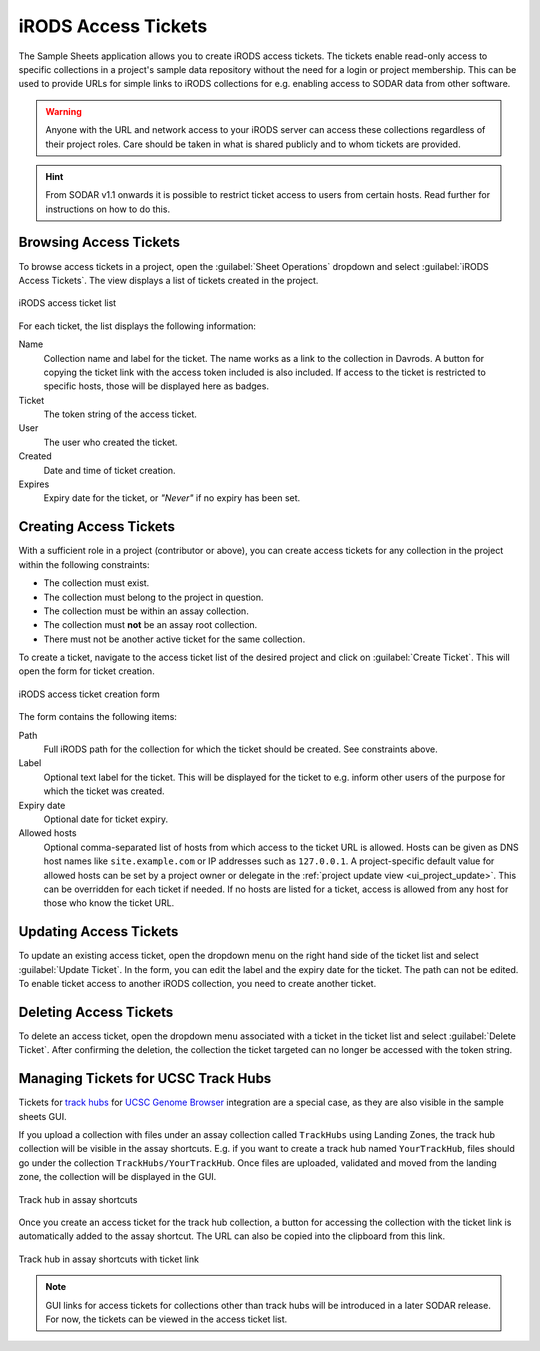 .. _app_samplesheets_irods_ticket:

iRODS Access Tickets
^^^^^^^^^^^^^^^^^^^^

The Sample Sheets application allows you to create iRODS access tickets. The
tickets enable read-only access to specific collections in a project's sample
data repository without the need for a login or project membership. This can be
used to provide URLs for simple links to iRODS collections for e.g. enabling
access to SODAR data from other software.

.. warning::

    Anyone with the URL and network access to your iRODS server can access these
    collections regardless of their project roles. Care should be taken in what
    is shared publicly and to whom tickets are provided.

.. hint::

    From SODAR v1.1 onwards it is possible to restrict ticket access to users
    from certain hosts. Read further for instructions on how to do this.


Browsing Access Tickets
=======================

To browse access tickets in a project, open the :guilabel:`Sheet Operations`
dropdown and select :guilabel:`iRODS Access Tickets`. The view displays a list
of tickets created in the project.

.. figure:: _static/app_samplesheets/irods_ticket_list.png
    :align: center
    :scale: 60%

    iRODS access ticket list

For each ticket, the list displays the following information:

Name
    Collection name and label for the ticket. The name works as a link to the
    collection in Davrods. A button for copying the ticket link with the
    access token included is also included. If access to the ticket is
    restricted to specific hosts, those will be displayed here as badges.
Ticket
    The token string of the access ticket.
User
    The user who created the ticket.
Created
    Date and time of ticket creation.
Expires
    Expiry date for the ticket, or *"Never"* if no expiry has been set.


Creating Access Tickets
=======================

With a sufficient role in a project (contributor or above), you can create
access tickets for any collection in the project within the following
constraints:

- The collection must exist.
- The collection must belong to the project in question.
- The collection must be within an assay collection.
- The collection must **not** be an assay root collection.
- There must not be another active ticket for the same collection.

To create a ticket, navigate to the access ticket list of the desired project
and click on :guilabel:`Create Ticket`. This will open the form for ticket
creation.

.. figure:: _static/app_samplesheets/irods_ticket_form.png
    :align: center
    :scale: 60%

    iRODS access ticket creation form

The form contains the following items:

Path
    Full iRODS path for the collection for which the ticket should be created.
    See constraints above.
Label
    Optional text label for the ticket. This will be displayed for the ticket
    to e.g. inform other users of the purpose for which the ticket was created.
Expiry date
    Optional date for ticket expiry.
Allowed hosts
    Optional comma-separated list of hosts from which access to the ticket URL
    is allowed. Hosts can be given as DNS host names like ``site.example.com``
    or IP addresses such as ``127.0.0.1``. A project-specific default value for
    allowed hosts can be set by a project owner or delegate in the
    :ref:`project update view <ui_project_update>`. This can be overridden for
    each ticket if needed. If no hosts are listed for a ticket, access is
    allowed from any host for those who know the ticket URL.


Updating Access Tickets
=======================

To update an existing access ticket, open the dropdown menu on the right hand
side of the ticket list and select :guilabel:`Update Ticket`. In the form, you
can edit the label and the expiry date for the ticket. The path can not be
edited. To enable ticket access to another iRODS collection, you need to create
another ticket.


Deleting Access Tickets
=======================

To delete an access ticket, open the dropdown menu associated with a ticket in
the ticket list and select :guilabel:`Delete Ticket`. After confirming the
deletion, the collection the ticket targeted can no longer be accessed with the
token string.


Managing Tickets for UCSC Track Hubs
====================================

Tickets for
`track hubs <https://genome.ucsc.edu/goldenpath/help/hgTrackHubHelp.html>`_ for
`UCSC Genome Browser <https://genome.ucsc.edu/>`_ integration are a special
case, as they are also visible in the sample sheets GUI.

If you upload a collection with files under an assay collection called
``TrackHubs`` using Landing Zones, the track hub collection will be visible in
the assay shortcuts. E.g. if you want to create a track hub named
``YourTrackHub``, files should go under the collection
``TrackHubs/YourTrackHub``. Once files are uploaded, validated and moved from
the landing zone, the collection will be displayed in the GUI.

.. figure:: _static/app_samplesheets/irods_ticket_hub.png
    :align: center

    Track hub in assay shortcuts

Once you create an access ticket for the track hub collection, a button for
accessing the collection with the ticket link is automatically added to the
assay shortcut. The URL can also be copied into the clipboard from this link.


.. figure:: _static/app_samplesheets/irods_ticket_hub_link.png
    :align: center

    Track hub in assay shortcuts with ticket link

.. note::

    GUI links for access tickets for collections other than track hubs will be
    introduced in a later SODAR release. For now, the tickets can be viewed in
    the access ticket list.
